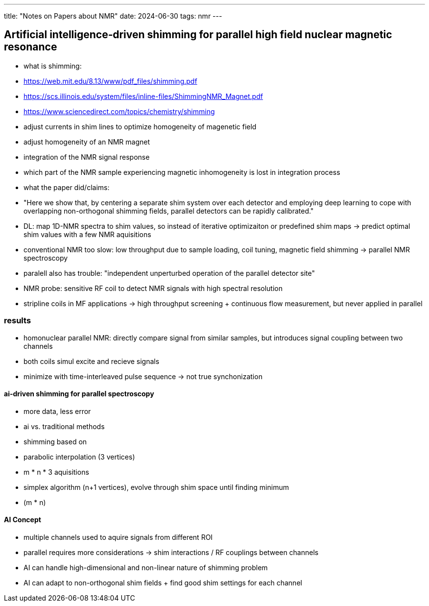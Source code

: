 ---
title: "Notes on Papers about NMR"
date: 2024-06-30
tags: nmr
---

== Artificial intelligence‑driven shimming for parallel high field nuclear magnetic resonance
- what is shimming:
  - https://web.mit.edu/8.13/www/pdf_files/shimming.pdf
  - https://scs.illinois.edu/system/files/inline-files/ShimmingNMR_Magnet.pdf
  - https://www.sciencedirect.com/topics/chemistry/shimming
  - adjust currents in shim lines to optimize homogeneity of magenetic field
  - adjust homogeneity of an NMR magnet
  - integration of the NMR signal response
    - which part of the NMR sample experiencing magnetic inhomogeneity is lost in integration process
- what the paper did/claims:
  - "Here we show that, by centering a separate shim system over each detector and employing deep learning to cope with overlapping non-orthogonal shimming fields, parallel detectors can be rapidly calibrated."
  - DL: map 1D-NMR spectra to shim values, so instead of iterative optimizaiton or predefined shim maps -> predict optimal shim values with a few NMR aquisitions
- conventional NMR too slow: low throughput due to sample loading, coil tuning, magnetic field shimming -> parallel NMR spectroscopy
  - paralell also has trouble: "independent unperturbed operation of the parallel detector site"
- NMR probe: sensitive RF coil to detect NMR signals with high spectral resolution
  - stripline coils in MF applications -> high throughput screening + continuous flow measurement, but never applied in parallel

=== results
- homonuclear parallel NMR: directly compare signal from similar samples, but introduces signal coupling between two channels
  - both coils simul excite and recieve signals
  - minimize with time-interleaved pulse sequence -> not true synchonization

==== ai-driven shimming for parallel spectroscopy
- more data, less error
- ai vs. traditional methods
  - shimming based on
    - parabolic interpolation (3 vertices)
      - m * n * 3 aquisitions
    - simplex algorithm (n+1 vertices), evolve through shim space until finding minimum
      - (m * n)

==== AI Concept
- multiple channels used to aquire signals from different ROI
  - parallel requires more considerations -> shim interactions / RF couplings between channels
  - AI can handle high-dimensional and non-linear nature of shimming problem
  - AI can adapt to non-orthogonal shim fields + find good shim settings for each channel
